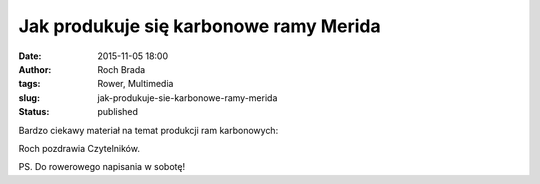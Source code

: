 Jak produkuje się karbonowe ramy Merida
#######################################
:date: 2015-11-05 18:00
:author: Roch Brada
:tags: Rower, Multimedia
:slug: jak-produkuje-sie-karbonowe-ramy-merida
:status: published

| Bardzo ciekawy materiał na temat produkcji ram karbonowych:

.. raw:: html

   <div style="text-align: center;">

.. raw:: html

   <iframe allowfullscreen frameborder="0" height="315" src="https://www.youtube.com/embed/eMzeeiET-p8" width="560">

.. raw:: html

   </iframe>

.. raw:: html

   </div>

.. raw:: html

   <div style="text-align: left;">

.. raw:: html

   </div>

.. raw:: html

   <div style="text-align: left;">

Roch pozdrawia Czytelników.

.. raw:: html

   </div>

.. raw:: html

   <div style="text-align: left;">

.. raw:: html

   </div>

.. raw:: html

   <div style="text-align: left;">

PS. Do rowerowego napisania w sobotę!

.. raw:: html

   </div>

.. raw:: html

   </p>
